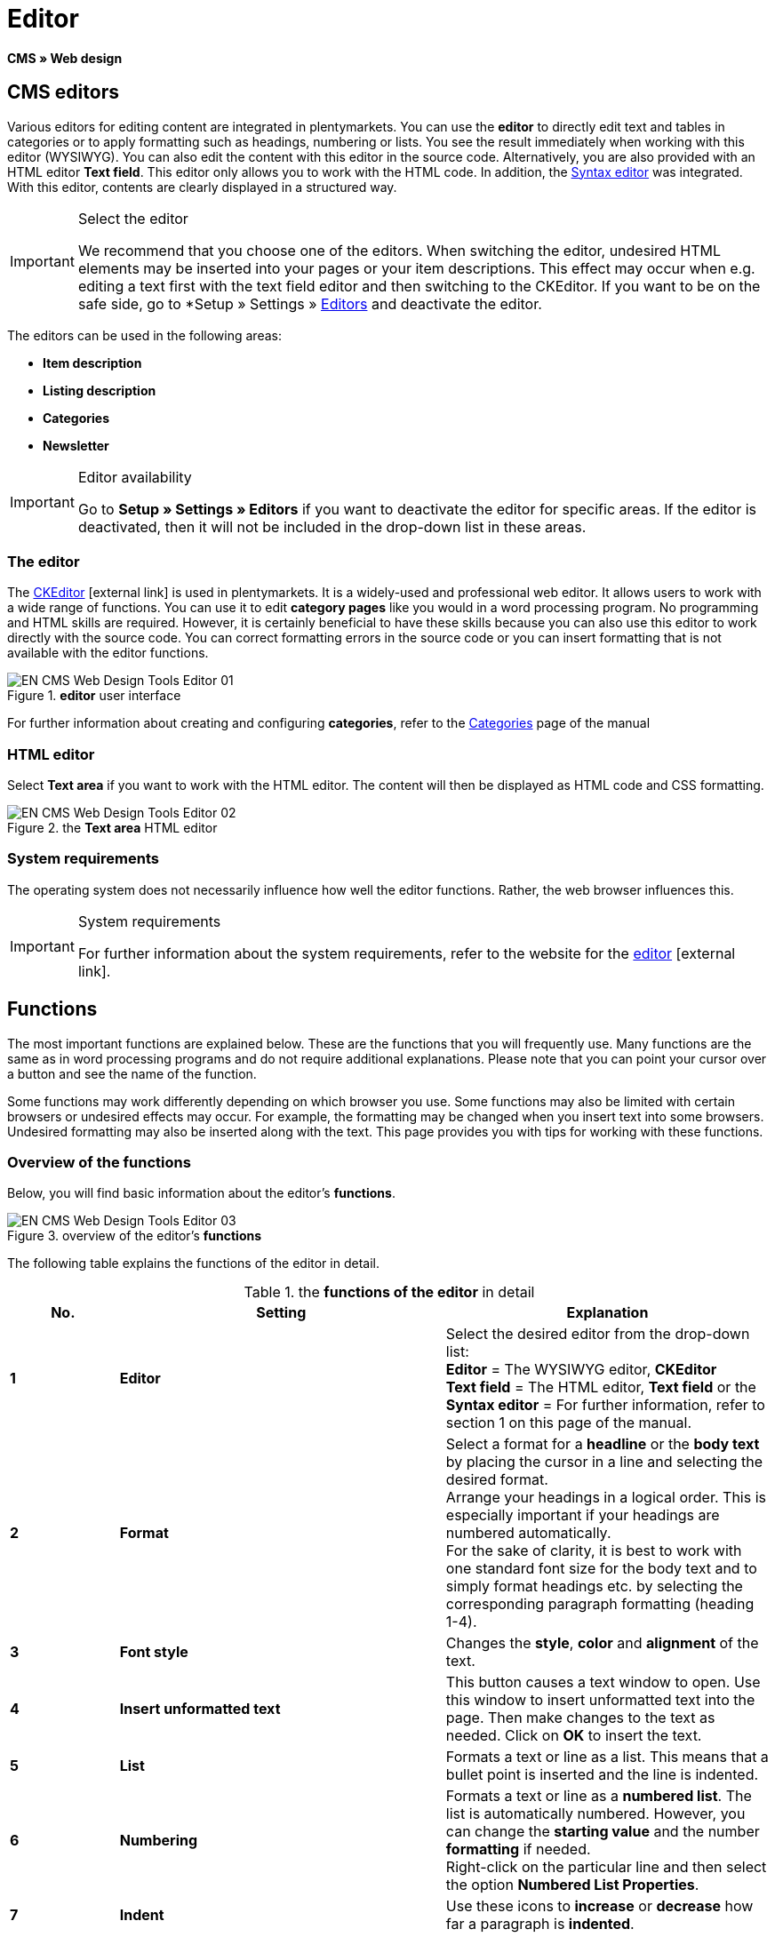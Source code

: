 = Editor
:lang: en
// include::{includedir}/_header.adoc[]
:keywords: Editor
:position: 10

*CMS » Web design*

== CMS editors

Various editors for editing content are integrated in plentymarkets. You can use the *editor* to directly edit text and tables in categories or to apply formatting such as headings, numbering or lists. You see the result immediately when working with this editor (WYSIWYG). You can also edit the content with this editor in the source code. Alternatively, you are also provided with an HTML editor *Text field*. This editor only allows you to work with the HTML code. In addition, the <<omni-channel/online-store/setting-up-clients/cms#web-design-tools-syntax-editor, Syntax editor>> was integrated. With this editor, contents are clearly displayed in a structured way.

[IMPORTANT]
.Select the editor
====
We recommend that you choose one of the editors. When switching the editor, undesired HTML elements may be inserted into your pages or your item descriptions. This effect may occur when e.g. editing a text first with the text field editor and then switching to the CKEditor. If you want to be on the safe side, go to *Setup » Settings » <<basics/working-with-plentymarkets/editor#, Editors>> and deactivate the editor.
====

The editors can be used in the following areas:

* *Item description*
* *Listing description*
* *Categories*
* *Newsletter*

[IMPORTANT]
.Editor availability
====
Go to *Setup » Settings » Editors* if you want to deactivate the editor for specific areas. If the editor is deactivated, then it will not be included in the drop-down list in these areas.
====

=== The editor

The link:http://ckeditor.com/[CKEditor^]{nbsp}icon:external-link[] is used in plentymarkets. It is a widely-used and professional web editor. It allows users to work with a wide range of functions. You can use it to edit *category pages* like you would in a word processing program. No programming and HTML skills are required. However, it is certainly beneficial to have these skills because you can also use this editor to work directly with the source code. You can correct formatting errors in the source code or you can insert formatting that is not available with the editor functions.

.*editor* user interface
image::omni-channel/online-store/setting-up-clients/_cms/web-design/tools/assets/EN-CMS-Web-Design-Tools-Editor-01.png[]

For further information about creating and configuring *categories*, refer to the <<item/managing-categories#, Categories>> page of the manual

=== HTML editor

Select *Text area* if you want to work with the HTML editor. The content will then be displayed as HTML code and CSS formatting.

.the *Text area* HTML editor
image::omni-channel/online-store/setting-up-clients/_cms/web-design/tools/assets/EN-CMS-Web-Design-Tools-Editor-02.png[]

=== System requirements

The operating system does not necessarily influence how well the editor functions. Rather, the web browser influences this.

[IMPORTANT]
.System requirements
====
For further information about the system requirements, refer to the website for the link:http://ckeditor.com/support/faq/features#question8[editor^]{nbsp}icon:external-link[].
====

== Functions

The most important functions are explained below. These are the functions that you will frequently use. Many functions are the same as in word processing programs and do not require additional explanations. Please note that you can point your cursor over a button and see the name of the function.

Some functions may work differently depending on which browser you use. Some functions may also be limited with certain browsers or undesired effects may occur. For example, the formatting may be changed when you insert text into some browsers. Undesired formatting may also be inserted along with the text. This page provides you with tips for working with these functions.

=== Overview of the functions

Below, you will find basic information about the editor's *functions*.

.overview of the editor's *functions*
image::omni-channel/online-store/setting-up-clients/_cms/web-design/tools/assets/EN-CMS-Web-Design-Tools-Editor-03.png[]

The following table explains the functions of the editor in detail.

.the *functions of the editor* in detail
[cols="1,3,3"]
|====
|No. |Setting |Explanation

| *1*
| *Editor*
|Select the desired editor from the drop-down list: +
*Editor* = The WYSIWYG editor, *CKEditor* +
*Text field* = The HTML editor, *Text field* or the +
*Syntax editor* = For further information, refer to section 1 on this page of the manual.

| *2*
| *Format*
|Select a format for a *headline* or the *body text* by placing the cursor in a line and selecting the desired format. +
Arrange your headings in a logical order. This is especially important if your headings are numbered automatically. +
For the sake of clarity, it is best to work with one standard font size for the body text and to simply format headings etc. by selecting the corresponding paragraph formatting (heading 1-4).

| *3*
| *Font style*
|Changes the *style*, *color* and *alignment* of the text.

| *4*
| *Insert unformatted text*
|This button causes a text window to open. Use this window to insert unformatted text into the page. Then make changes to the text as needed. Click on *OK* to insert the text.

| *5*
| *List*
|Formats a text or line as a list. This means that a bullet point is inserted and the line is indented.

| *6*
| *Numbering*
|Formats a text or line as a *numbered list*. The list is automatically numbered. However, you can change the *starting value* and the number *formatting* if needed. +
Right-click on the particular line and then select the option *Numbered List Properties*.

| *7*
| *Indent*
|Use these icons to *increase* or *decrease* how far a paragraph is *indented*.

| *8*
| *Insert link*
|Opens the *Link* window, which you can use to insert links. For example, you can insert a *template function* (<<image-inserting-link-as-template-function>>) or a *URL* that links to a particular target. +

[[image-inserting-link-as-template-function]]
.inserting a *link* as a template function
image::omni-channel/online-store/setting-up-clients/_cms/web-design/tools/assets/DE-CMS-Webdesign-Werkzeuge-Editor-04-SI.png[]

*Configuration*: +
*Link Type* = Choose which type of link you want to insert, e.g. *URL*. Select URL for a template function as well. See number 13 for an example of an *anchor*. +
*Protocol* = If you want to link the URL of an encoded website, then select the setting *https://*. If you want to link a template function, then select the setting *other*. +
*URL* = Enter the corresponding *URL* or *template function*. +
*Important:* If you insert the URL of an encoded website and select the setting *https://* as the *protocol*, then this prefix will automatically be removed from the URL.

| *9*
| *Insert anchor*
| *Inserts* an anchor into the text with a number or a name. Use the *Insert link* button to create a link to this anchor. For example, you could link a heading at the top of the page to this anchor farther down in the text. +

.selecting an *anchor* as the target of a link
image::omni-channel/online-store/setting-up-clients/_cms/web-design/tools/assets/DE-CMS-Webdesign-Werkzeuge-Editor-05-SI.png[]

*Configuration*: +
*Link Type* = Select *Link to anchor in the text*. +
*Select an Anchor* = Select the corresponding anchor. You can either select it by its *name* or its *ID*.

| *10*
| *Table*
|Inserts a *table*. You can specify the number of *lines* and *columns* and select additional formatting. +
*Tip:* Alternatively, use HTML code to insert a table into the *source code* or the <<omni-channel/online-store/setting-up-clients/cms#web-design-tools-syntax-editor, syntax editor>>.

| *11*
| *Image*
|This icon is used to configure images as described below and insert them into the page. +
Insert a *new image* by placing the cursor where the image should appear and clicking on this icon. +
Edit an *already existing image* by first clicking on the image and then on this icon. Alternatively, right-click on the image and select the option *Image Properties*. +
*Important:* If you want to include an image, then this image has to be uploaded onto the server, in the image gallery or in a category's *Documents* tab. This allows you to access the image with a URL. There are several ways to upload images. You can go to *CMS » Image gallery*, you can click on the *icon* in the *CMS* or you can use your *FTP* access to upload images onto the server. +

.configuring *image properties*
image::omni-channel/online-store/setting-up-clients/_cms/web-design/tools/assets/DE-CMS-Webdesign-Werkzeuge-Editor-06-SI.png[]

*Configuration*: +
*URL* = Insert an image URL. You should use the *relative URL* to link images. For example, if you use an absolute URL (complete path) and you change your domain name, then the image will no longer be available. You can copy the URL from the *image gallery* or the *Documents* tab and paste it here. +
*Lock icon* = If the lock is open, then the image data was not updated and the image may be displayed incorrectly (distorted). In this case, click on the reload icon and then on the lock icon. The image is displayed correctly if the lock remains closed. +
*Additional parameters* = The lock will open again if you change the *width* and *height* of the image. This is because the real data will no longer match the changed data. You can leave the lock open if needed. However, you should not click on the open lock because this will reset the original image ratio when saving.

| *12*
| *Special characters*
|Here you are provided with a list of *special characters*. Click on a special character to insert it wherever your cursor is currently positioned in the text.

| *13*
| *Source code*
|Click on this button to edit the content in the *source code*.

| *14*
| *Spell check*
|Switches the *spell check* on or off.
|====

=== Shortcut keys for copy &amp; paste

The following table explains the possibilities for the copy &amp; paste functions:

.*copy &amp; paste* functions
[cols="1,3"]
|====
|Function |Procedure

| *Copy*
| *Ctrl (cmd) + C* +
Copies the highlighted text to the clipboard.

| *Cut*
| *Ctrl (cmd) + X* +
Removes the highlighted text from the page and copies it to the clipboard.

| *Paste*
| *Ctrl (cmd) + V* +
The text from the clipboard is inserted wherever the cursor is currently located.
|====


=== Inserting unformatted text

If you want to insert unformatted text, then use the following command when inserting text from the clipboard:

.shortcut key for *inserting unformatted text*
[cols="1,3"]
|====
|Function |Procedure

| *Insert unformatted text*
| *Shift + Ctrl (cmd) + V*
|====


=== Line feed / New line

If you are using the text editor and you press *enter* to jump to the next line, then the editor will start a new paragraph. Depending on the page layout, the distance between the two paragraphs may be larger than the one between two lines. +
If you only want to add a new line, simply press *Shift + Enter* (= soft return).

If you press enter to start a new paragraph, then a *p-tag* will be inserted into the source code:

.the *p-tag* designates a new paragraph
image::omni-channel/online-store/setting-up-clients/_cms/web-design/tools/assets/EN-CMS-Web-Design-Tools-Editor-07.png[]
